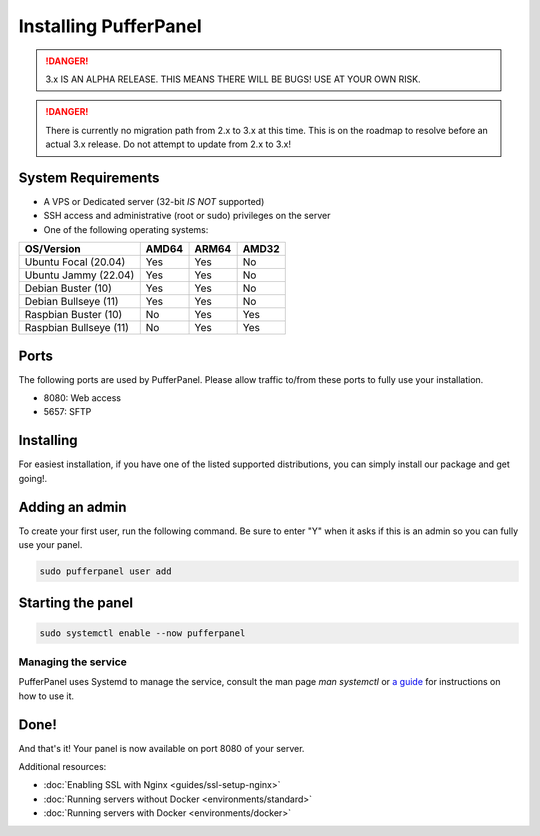 Installing PufferPanel
======================

.. danger::

   3.x IS AN ALPHA RELEASE. THIS MEANS THERE WILL BE BUGS! USE AT YOUR OWN RISK.

.. danger::

   There is currently no migration path from 2.x to 3.x at this time. This is on the roadmap to resolve before an actual 3.x release. Do not attempt to update from 2.x to 3.x!


System Requirements
-------------------

* A VPS or Dedicated server (32-bit *IS NOT* supported)
* SSH access and administrative (root or sudo) privileges on the server
* One of the following operating systems:

+------------------------+-------+-------+-------+
| OS/Version             | AMD64 | ARM64 | AMD32 |
+========================+=======+=======+=======+
| Ubuntu Focal (20.04)   | Yes   | Yes   | No    |
+------------------------+-------+-------+-------+
| Ubuntu Jammy (22.04)   | Yes   | Yes   | No    |
+------------------------+-------+-------+-------+
| Debian Buster (10)     | Yes   | Yes   | No    |
+------------------------+-------+-------+-------+
| Debian Bullseye (11)   | Yes   | Yes   | No    |
+------------------------+-------+-------+-------+
| Raspbian Buster (10)   | No    | Yes   | Yes   |
+------------------------+-------+-------+-------+
| Raspbian Bullseye (11) | No    | Yes   | Yes   |
+------------------------+-------+-------+-------+

Ports
-----

The following ports are used by PufferPanel. Please allow traffic to/from these ports to fully use your installation.

* 8080: Web access
* 5657: SFTP

Installing
----------

For easiest installation, if you have one of the listed supported distributions, you can simply install our package and get going!.

.. tab:: DEB-based

   .. code-block:: bash

      curl -s https://packagecloud.io/install/repositories/pufferpanel/pufferpanel/script.deb.sh?any=true | sudo bash
      sudo apt update
      sudo apt-get install pufferpanel

.. tab:: RPM-based

   .. code-block:: bash

      curl -s https://packagecloud.io/install/repositories/pufferpanel/pufferpanel/script.rpm.sh?any=true | sudo bash
      sudo yum install pufferpanel

.. tab:: Ubuntu/Debian - Manual Repo

   .. code-block:: bash

      echo "deb https://packagecloud.io/pufferpanel/pufferpanel/any/ any main" > sudo tee /etc/apt/sources.list.d/pufferpanel.list
      sudo apt update
      sudo apt-get install pufferpanel

.. tab:: Red-Hat - Manual Repo

   .. code-block:: bash

      echo "   [pufferpanel]
    name=pufferpanel
    baseurl=https://packagecloud.io/pufferpanel/pufferpanel/rpm_any/rpm_any/$basearch
    repo_gpgcheck=1
    gpgcheck=0
    enabled=1
    gpgkey=https://packagecloud.io/pufferpanel/pufferpanel/gpgkey
    sslverify=1
    sslcacert=/etc/pki/tls/certs/ca-bundle.crt
    metadata_expire=300" > sudo tee /etc/yum.repos.d/pufferpanel.repo
      sudo yum install pufferpanel


Adding an admin
---------------

To create your first user, run the following command. Be sure to enter "Y" when it asks if this is an admin so you can fully use your panel.

.. code:: bash

   sudo pufferpanel user add


Starting the panel
------------------

.. code:: bash

   sudo systemctl enable --now pufferpanel

--------------------
Managing the service
--------------------

PufferPanel uses Systemd to manage the service, consult the man page `man systemctl` or `a guide <https://www.digitalocean.com/community/tutorials/how-to-use-systemctl-to-manage-systemd-services-and-units>`_ for instructions on how to use it.

Done!
-----

And that's it! Your panel is now available on port 8080 of your server.

Additional resources:

* :doc:`Enabling SSL with Nginx <guides/ssl-setup-nginx>`
* :doc:`Running servers without Docker <environments/standard>`
* :doc:`Running servers with Docker <environments/docker>`
